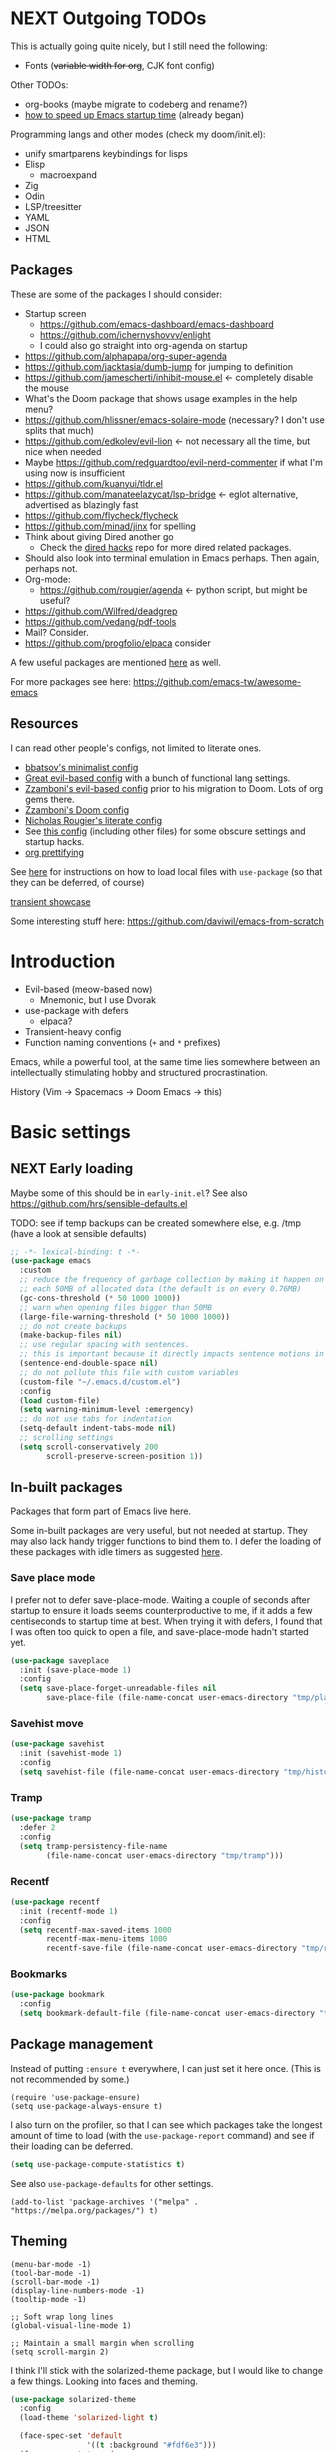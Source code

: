 * NEXT Outgoing TODOs

This is actually going quite nicely, but I still need the following:
- Fonts (+variable width for org+, CJK font config)

Other TODOs:
- org-books (maybe migrate to codeberg and rename?)
- [[https://blog.d46.us/advanced-emacs-startup/][how to speed up Emacs startup time]] (already began)

Programming langs and other modes (check my doom/init.el):
- unify smartparens keybindings for lisps
- Elisp
  - macroexpand
- Zig
- Odin
- LSP/treesitter
- YAML
- JSON
- HTML

** Packages
These are some of the packages I should consider:
- Startup screen
  - https://github.com/emacs-dashboard/emacs-dashboard
  - https://github.com/ichernyshovvv/enlight
  - I could also go straight into org-agenda on startup
- https://github.com/alphapapa/org-super-agenda
- https://github.com/jacktasia/dumb-jump for jumping to definition
- https://github.com/jamescherti/inhibit-mouse.el <- completely disable the mouse
- What's the Doom package that shows usage examples in the help menu?
- https://github.com/hlissner/emacs-solaire-mode (necessary? I don't use splits that much)
- https://github.com/edkolev/evil-lion <- not necessary all the time, but nice when needed
- Maybe https://github.com/redguardtoo/evil-nerd-commenter if what I'm using now is insufficient
- https://github.com/kuanyui/tldr.el
- https://github.com/manateelazycat/lsp-bridge <- eglot alternative, advertised as blazingly fast
- https://github.com/flycheck/flycheck
- https://github.com/minad/jinx for spelling
- Think about giving Dired another go
  - Check the [[https://github.com/Fuco1/dired-hacks][dired hacks]] repo for more dired related packages.
- Should also look into terminal emulation in Emacs perhaps. Then again, perhaps not.
- Org-mode:
  - https://github.com/rougier/agenda <- python script, but might be useful?
- https://github.com/Wilfred/deadgrep
- https://github.com/vedang/pdf-tools
- Mail? Consider.
- https://github.com/progfolio/elpaca consider

A few useful packages are mentioned [[https://blog.d46.us/advanced-emacs-startup/][here]] as well.

For more packages see here:
https://github.com/emacs-tw/awesome-emacs

** Resources

I can read other people's configs, not limited to literate ones.
- [[https://github.com/bbatsov/emacs.d/blob/master/init.el][bbatsov's minimalist config]]
- [[https://github.com/hrs/dotfiles/blob/main/emacs/.config/emacs/configuration.org][Great evil-based config]] with a bunch of functional lang settings.
- [[https://github.com/zzamboni/dot-emacs/blob/master/init.org][Zzamboni's evil-based config]] prior to his migration to Doom. Lots of org gems there.
- [[https://zzamboni.org/post/my-doom-emacs-configuration-with-commentary/][Zzamboni's Doom config]]
- [[https://github.com/rougier/dotemacs/blob/master/dotemacs.org][Nicholas Rougier's literate config]]
- See [[https://github.com/jschaf/dotfiles/blob/master/emacs/core/abn-core-emacs-settings.el][this config]] (including other files) for some obscure settings and startup hacks.
- [[https://sophiebos.io/posts/prettifying-emacs-org-mode/][org prettifying]]

See [[https://www.reddit.com/r/emacs/comments/9zad13/managing_personal_packages_with_usepackage/][here]] for instructions on how to load local files with =use-package=
(so that they can be deferred, of course)

[[https://github.com/positron-solutions/transient-showcase][transient showcase]]

Some interesting stuff here:
https://github.com/daviwil/emacs-from-scratch

* Introduction

- Evil-based (meow-based now)
  - Mnemonic, but I use Dvorak
- use-package with defers
  - elpaca?
- Transient-heavy config
- Function naming conventions (=+= and =*= prefixes)

Emacs, while a powerful tool, at the same time lies somewhere between
an intellectually stimulating hobby and structured procrastination.

History (Vim -> Spacemacs -> Doom Emacs -> this)

* Basic settings
** NEXT Early loading
Maybe some of this should be in =early-init.el=?
See also https://github.com/hrs/sensible-defaults.el

TODO: see if temp backups can be created somewhere else, e.g. /tmp
(have a look at sensible defaults)

#+begin_src emacs-lisp
;; -*- lexical-binding: t -*-
(use-package emacs
  :custom
  ;; reduce the frequency of garbage collection by making it happen on
  ;; each 50MB of allocated data (the default is on every 0.76MB)
  (gc-cons-threshold (* 50 1000 1000))
  ;; warn when opening files bigger than 50MB
  (large-file-warning-threshold (* 50 1000 1000))
  ;; do not create backups
  (make-backup-files nil)
  ;; use regular spacing with sentences.
  ;; this is important because it directly impacts sentence motions in evil.
  (sentence-end-double-space nil)
  ;; do not pollute this file with custom variables
  (custom-file "~/.emacs.d/custom.el")
  :config
  (load custom-file)
  (setq warning-minimum-level :emergency)
  ;; do not use tabs for indentation
  (setq-default indent-tabs-mode nil)
  ;; scrolling settings
  (setq scroll-conservatively 200
        scroll-preserve-screen-position 1))
#+end_src

** In-built packages

Packages that form part of Emacs live here.

Some in-built packages are very useful, but not needed at startup. They may also lack handy trigger functions to bind them to. I defer the loading of these packages with idle timers as suggested [[https://blog.d46.us/advanced-emacs-startup/][here]].

*** Save place mode

I prefer not to defer save-place-mode. Waiting a couple of seconds after startup to ensure it loads seems counterproductive to me, if it adds a few centiseconds to startup time at best. When trying it with defers, I found that I was often too quick to open a file, and save-place-mode hadn't started yet.

#+begin_src emacs-lisp
(use-package saveplace
  :init (save-place-mode 1)
  :config
  (setq save-place-forget-unreadable-files nil
        save-place-file (file-name-concat user-emacs-directory "tmp/places")))
#+end_src

*** Savehist move

#+begin_src emacs-lisp
(use-package savehist
  :init (savehist-mode 1)
  :config
  (setq savehist-file (file-name-concat user-emacs-directory "tmp/history")))
#+end_src

*** Tramp

#+begin_src emacs-lisp
(use-package tramp
  :defer 2
  :config
  (setq tramp-persistency-file-name
        (file-name-concat user-emacs-directory "tmp/tramp")))
#+end_src

*** Recentf

#+begin_src emacs-lisp
(use-package recentf
  :init (recentf-mode 1)
  :config
  (setq recentf-max-saved-items 1000
        recentf-max-menu-items 1000
        recentf-save-file (file-name-concat user-emacs-directory "tmp/recentf")))
#+end_src

*** Bookmarks

#+begin_src emacs-lisp
(use-package bookmark
  :config
  (setq bookmark-default-file (file-name-concat user-emacs-directory "tmp/bookmarks")))
#+end_src

** Package management
Instead of putting =:ensure t= everywhere, I can just set it here once.
(This is not recommended by some.)

#+begin_src elisp
(require 'use-package-ensure)
(setq use-package-always-ensure t)
#+end_src

I also turn on the profiler, so that I can see which packages
take the longest amount of time to load
(with the =use-package-report= command)
and see if their loading can be deferred.

#+begin_src emacs-lisp
(setq use-package-compute-statistics t)
#+end_src

See also =use-package-defaults= for other settings.

#+begin_src elisp
(add-to-list 'package-archives '("melpa" . "https://melpa.org/packages/") t)
#+end_src

** Theming

#+begin_src elisp
(menu-bar-mode -1)
(tool-bar-mode -1)
(scroll-bar-mode -1)
(display-line-numbers-mode -1)
(tooltip-mode -1)

;; Soft wrap long lines
(global-visual-line-mode 1)

;; Maintain a small margin when scrolling
(setq scroll-margin 2)
#+end_src

I think I'll stick with the solarized-theme package,
but I would like to change a few things.
Looking into faces and theming.

#+begin_src emacs-lisp
(use-package solarized-theme
  :config
  (load-theme 'solarized-light t)

  (face-spec-set 'default
                 '((t :background "#fdf6e3")))
  (face-spec-set 'org-done
                 '((t :foreground "gray"
                      :weight bold)))
  (face-spec-set 'org-headline-done
                 '((t :foreground "gray")))
  (face-spec-set 'org-todo
                 '((t :foreground "#859900")))
  (face-spec-set 'font-lock-builtin-face
                 '((t :foreground "#d33682"
                      :weight normal)))
  (face-spec-set 'org-level-1
                 '((t :foreground "#268bd2"
                      :height 1.3)))
  (face-spec-set 'org-level-2
                 '((t :foreground "#d33682"
                      :height 1.2)))
  (face-spec-set 'org-level-3
                 '((t :foreground "#6c71c4"
                      :height 1.15)))
  (face-spec-set 'org-level-4
                 '((t :foreground "#5ca8dd"
                      :height 1.15)))
  (face-spec-set 'org-level-5
                 '((t :foreground "#de68a1"
                      :height 1.15)))
  (face-spec-set 'org-level-6
                 '((t :foreground "#92c4e8"
                      :height 1.15)))
  (face-spec-set 'org-level-7
                 '((t :foreground "#e99ac0"
                      :height 1.15)))
  (face-spec-set 'org-level-8
                 '((t :foreground "#d3e7f6"
                      :height 1.15)))
  (face-spec-set 'org-table
                 '((t :foreground "#6c71c4")))
  (face-spec-set 'org-cite
                 '((t :foreground "#b58900")))
  ;; org src blocks
  (face-spec-set 'org-block
                 '((t :background "#faf1d9"
                      :extend t)))
  (face-spec-set 'org-meta-line
                 '((t :background "#faf1d9"
                      :slant normal
                      :extend t)))
  ;; org checkbox
  (face-spec-set 'org-checkbox
                 '((t :box unspecified)))
  ;; org agenda
  (face-spec-set 'org-agenda-date
                 '((t :foreground "#657b83" ; same as default
                      :weight bold)))
  (face-spec-set 'org-scheduled-previously
                 '((t :foreground "#657b83"))) ; same as default
  (face-spec-set 'org-agenda-done
                 '((t :slant normal)))
  (face-spec-set 'link
                 '((t :foreground "#268bd2"
                      :weight bold
                      :underline t))))
#+end_src

See also:
https://colorcodes.io/yellow/cream-color-codes/
https://colorcodes.io/beige-color-codes/

** Fonts
Simple font config from [[https://protesilaos.com/codelog/2024-11-28-basic-emacs-configuration/#h:c7528f3d-9fc8-49e5-9468-6868fb5c07b5][Prot's tutorial]].
Some ideas for font configuration in [[https://zzamboni.org/post/beautifying-org-mode-in-emacs/][this blog post]] and [[https://stackoverflow.com/questions/28428382/how-to-manage-fonts-in-emacs][this SO answer]].
[[https://github.com/be5invis/Iosevka][Iosevka]] gets mentioned a lot as a monospace font.

#+begin_src emacs-lisp
(use-package mixed-pitch
  :hook ((text-mode . mixed-pitch-mode)
         (Info-mode . mixed-pitch-mode)))

(set-frame-font "Source Code Pro-20")
#+end_src
For CJK fonts specifically, check [[https://www.shimmy1996.com/en/posts/2018-06-24-fun-with-fonts-in-emacs/][this]], or [[https://www.reddit.com/r/emacs/comments/8tz1r0/how_to_set_font_according_to_languages_that_i/e1bjce6/][this snippet]].
[[https://github.com/be5invis/Sarasa-Gothic][Sarasa]] is a CJK font affiliated with Iosevka.
Also [[https://coldnew.github.io/d5011be2/][this article]] deals with CJK alignment in org tables.

** Vars

#+begin_src emacs-lisp
(pcase (system-name)
  ;; Laptop
  ("iwaka-thinkpad"
   (setq my/org-directory "~/org"
         my/default-bibliography "~/files/academic/bib/bibliography.bib"
         my/ebib-file-search-dir "~/files/syncthing/papers/ebib"
         my/ebib-import-directory "~/files/syncthing/papers/papers/articles "))

  ;; Office PC
  ("goderich-ncue"
   (setq my/org-directory "~/org"
         my/default-bibliography "~/files/academic/bib/bibliography.bib"
         my/ebib-file-search-dir "~/files/papers/ebib"
         my/ebib-import-directory "~/files/papers/papers/articles"))

  ;; Tablet
  ("goderich-surface"
   (setq my/org-directory "~/org"
         my/default-bibliography "~/academic/bib/bibliography.bib"
         my/ebib-file-search-dir "~/papers/ebib"
         my/ebib-import-directory "~/papers/papers/articles")))
#+end_src

** TODO Utility functions
Should move these under appropriate headings.

#+begin_src emacs-lisp
(defun +consult-goto-org-heading ()
    "Find an org heading in the current buffer, and open it.
`consult-org-heading' doesn't do this automatically for some reason."
    (interactive)
    (consult-org-heading)
    (org-fold-show-context)
    (org-fold-show-entry)
    (org-fold-show-children))

(defun +scroll-line-to-top ()
  ;; Taken from `evil-scroll-line-to-top'
  (interactive)
  (recenter (1- (max 1 scroll-margin))))

(defun +open-config ()
  (interactive)
  (find-file "~/.emacs.d/config.org"))

(defun +open-org-dir ()
  (interactive)
  (ido-find-file-in-dir "~/org/"))

(defun turn-off-visual-line-mode ()
  (visual-line-mode -1))

(defun turn-on-truncate-lines ()
  (toggle-truncate-lines 1))
#+end_src

* Evil (disabled)

Check out this great macro for evil keybindings with use-package:
https://www.mattduck.com/2023-08-28-extending-use-package-bind

#+begin_src elisp :tangle no :noweb yes
(use-package evil
  :init
  ;; for use with evil-collection
  (setq evil-want-keybinding nil)
  (evil-mode 1)
  ;; Sane undo
  (evil-set-undo-system 'undo-fu)

  :bind <<evil-escape>>
  :custom
  (evil-esc-delay 0)
  ;; Substitute with :s globally by default
  (evil-ex-substitute-global t)
  ;; Make evil commands operate on logical, not visual lines
  (evil-respect-visual-line-mode nil)
  ;; Have Y behave like D and C
  (evil-want-Y-yank-to-eol t)
  ;; * and # search for the whole symbol
  (evil-symbol-word-search t)

  :config
  <<evil-cursor>>
  <<evil-keybindings>>
  <<transients>>

  ;; Elisp mode
  (evil-define-key 'normal emacs-lisp-mode-map
    (kbd "<localleader>ee") #'eval-last-sexp))
#+end_src

Maybe use https://github.com/emacs-evil/evil-collection ?
Modules can be loaded incrementally.

For org-mode specifically, https://github.com/Somelauw/evil-org-mode
has some great ideas, which I could take wholesale as a package,
or steal selectively. See the "[[https://github.com/Somelauw/evil-org-mode/blob/master/doc/example_config.el][elaborate setup]]" example.

#+begin_src emacs-lisp :tangle no :noweb-ref evil-cursor
(setq evil-emacs-state-cursor  '("red" box))
(setq evil-normal-state-cursor '("gray" box))
(setq evil-visual-state-cursor '("gray" box))
(setq evil-insert-state-cursor '("gray" bar))
(setq evil-motion-state-cursor '("gray" box))
(blink-cursor-mode -1)
#+end_src

#+begin_src emacs-lisp :tangle no
(use-package evil-surround
  :ensure t
  :config (global-evil-surround-mode 1))
#+end_src

** Global keybindings
:PROPERTIES:
:ID:       483821dc-9279-4372-93b3-a7f4fa65202e
:END:

*** Escape everything

Make ESC quit everything.
I tried setting this up in the minibuffer to no avail,
and with other keybinding methods and functions,
but it turned out that a simple line with a =use-package= keyword
was all that was needed.
See also [[https://github.com/doomemacs/doomemacs/blob/9c8cfaadde1ccc96a780d713d2a096f0440b9483/lisp/doom-keybinds.el#L81][Doom's ESC function]].

#+begin_src emacs-lisp :tangle no :noweb-ref evil-escape
("<escape>" . keyboard-escape-quit)
#+end_src

Not only that, but when I'm in insert mode and a [[id:2ca8bb84-790f-4e68-8d3d-4893ef154e43][completion]] overlay is active,
or if I'm currently in the middle of inserting a [[id:0118536f-8f2f-4e6d-ab30-66bd3101401d][snippet]],
I want ESC to quit completion or templating *while keeping me in insert mode*.
There does not appear to be a simple way of doing with with settings or hooks,
and evil is greedily capturing keypresses,
so remapping ESC in =corfu-mode= and =tempel-mode= did not work.
During times like these, my solution is a simple wrapper function
that I then bind ESC to globally in insert mode.

#+begin_src emacs-lisp :tangle no :noweb-ref evil-keybindings
(defun +evil-normal-state-maybe ()
  (interactive)
  (cond
   ((and corfu-mode completion-in-region-mode) (corfu-quit))
   (tempel--active (tempel-done))
   (t (evil-normal-state))))

(evil-define-key 'insert 'global (kbd "<escape>") #'+evil-normal-state-maybe)
#+end_src

*** Leader keys

I first encountered the idea of using SPC as the global leader in Spacemacs, and I think it's great.
I use the comma for localleader binds, because in Dvorak it's very conveniently positioned,
and not a great loss in normal mode.
(The lack of =,= in normal mode is remedied by [[id:8c7a6f08-49e4-47c8-acbb-45de731cdb1f][evil-snipe]].)

#+begin_src emacs-lisp :tangle no :noweb-ref evil-keybindings
(evil-set-leader '(normal visual) (kbd "SPC"))
(evil-set-leader '(normal visual) (kbd ",") 'localleader)
#+end_src

*** M-x (execute-extended-command)

I run commands by name quite a lot, and so to me it makes sense
to bind the command menu to an easily reachable key,
preferably with no modifiers.
Doom has it on =SPC := if I recall correctly.
I think vim's =;= command is not worth an unmodified key,
especially since it is made redundant with [[https://github.com/hlissner/evil-snipe][evil-snipe]].

#+begin_src emacs-lisp :tangle no :noweb-ref evil-keybindings
(evil-define-key '(normal visual motion) 'global ";" #'execute-extended-command)
#+end_src

*** Line movements (j and k)

I write a lot of prose, and so encounter wrapped lines quite often.
For me, =j= and =k= moving by visual line just makes sense.
=gj= and =gk= bindings are there mostly for macros,
as I don't use them interactively.

#+begin_src emacs-lisp :tangle no :noweb-ref evil-keybindings
(evil-define-key '(normal visual) 'global
  "k"  #'evil-previous-visual-line
  "j"  #'evil-next-visual-line
  "gj" #'evil-next-line
  "gk" #'evil-previous-line)
#+end_src

*** Move to beginning of line (H and ^)

Swapping =H= and =^= is an old vimmer trick.
Since moving to the beginning of the line is arguably a more common action,
it makes sense to place it on the more reachable =H=.
I also augment it with a crux function that jumps to the first non-whitespace char,
and to the first column if pressed again.

#+begin_src emacs-lisp :tangle no :noweb-ref evil-keybindings
(evil-define-key '(normal visual) 'global
  "H"  #'crux-move-beginning-of-line
  "^"  #'evil-window-top)
#+end_src

*** Search at point (* and #)

I use the [[https://github.com/bling/evil-visualstar][evil-visualstar]] package to augment =*= and =#= in visual mode.

#+begin_src emacs-lisp :tangle no :noweb-ref evil-keybindings
(evil-define-key 'visual 'global
  "*" #'evil-visualstar/begin-search-forward
  "#" #'evil-visualstar/begin-search-backward)
#+end_src

*** Incrementing numbers

Incrementing numbers with the [[https://github.com/cofi/evil-numbers][evil-numbers]] package.

#+begin_src emacs-lisp :tangle no :noweb-ref evil-keybindings
(evil-define-key '(normal visual) 'global
  "g="  #'evil-numbers/inc-at-pt
  "g-"  #'evil-numbers/dec-at-pt
  "g+"  #'evil-numbers/inc-at-pt-incremental)
#+end_src

*** Other keybindings

Spacemacs also introduced me to mnemonic keybindings.

#+begin_src emacs-lisp :tangle no :noweb-ref evil-keybindings
(evil-define-key 'normal 'global
  (kbd "<leader>/") #'consult-line
  ;; Files
  (kbd "<leader>.") #'find-file
  (kbd "<leader>f") #'+file-transient
  ;; Buffers
  (kbd "<leader>,") #'consult-buffer
  (kbd "<leader>bd") #'kill-this-buffer
  (kbd "<leader>bq") #'kill-this-buffer
  ;; Windows
  (kbd "<leader>w") #'+window-transient
  ;; Help
  (kbd "<leader>h") #'+helpful-transient
  ;; org
  (kbd "<leader>a") #'org-agenda-list
  ;; links
  (kbd "<leader>u") #'link-hint-open-link
  ;; olivetti
  (kbd "<leader>o") #'+olivetti-transient
  ;; todo items
  (kbd "]t") #'hl-todo-next
  (kbd "[t") #'hl-todo-previous
  ;; there is also the hl-todo-occur command
  ;; Line comments
  (kbd "gc") #'comment-line
  ;; ebib
  (kbd "<leader>e") #'ebib)
#+end_src

*** Home row mod workaround

I hit =C-a= on my keyboard when typing "ea"
(because of Dvorak + [[https://precondition.github.io/home-row-mods][home row modifiers]]).
In evil insert mode, it pastes the last insertion my default.
In regular Emacs keybindings, it goes to the beginning of the line.
Neither is worth keeping if it leads to borking up my typing.
The two need to be disabled separately.
#+begin_src emacs-lisp :tangle no :noweb-ref evil-keybindings
(evil-define-key 'insert 'global (kbd "C-a") nil)
(keymap-global-unset "C-a")
#+end_src

** Packages
*** Evil collection

I'm on the fence about pulling all of [[https://github.com/emacs-evil/evil-collection][evil-collection]] for just a few modes,
so I'm trying it out for now. Can always copy/rewrite myself later.
Consider also modes: [[https://github.com/emacs-evil/evil-collection/blob/master/modes/macrostep/evil-collection-macrostep.el][macrostep]], [[https://github.com/emacs-evil/evil-collection/tree/master/modes/smerge-mode][smerge]], calendar (?), calc
Note that evil-collection does not include bindings for org-agenda

#+begin_src emacs-lisp :tangle no
(use-package evil-collection
  :after evil
  :config
  (evil-collection-init '(ebib magit info)))
#+end_src

*** TODO Undo
See also Hints and undo-fu-session [[https://codeberg.org/ideasman42/emacs-undo-fu][here]].
Can also try [[https://github.com/casouri/vundo][vundo]], although my undo needs aren't that sophisticated.

#+begin_src emacs-lisp
(use-package undo-fu)
#+end_src

*** Evil-snipe
:PROPERTIES:
:ID:       8c7a6f08-49e4-47c8-acbb-45de731cdb1f
:END:

Sniping is an incredibly efficient way to move around nearby text.

#+begin_src emacs-lisp :noweb yes
(use-package evil-snipe
  :after evil
  :init
  (evil-snipe-mode 1)
  (evil-snipe-override-mode 1)
  :config
  <<evil-snipe-settings>>)
#+end_src

I like to have evil-snipe capture f/F/t/T for its own use,
so I turn on =evil-snipe-override-mode=.
This way, I can use these keys to jump to the next occurrence
of the searched character.
However, I do *not* want evil-snipe to steal my =,= and =;= keys,
even in a transient mode after a snipe.
They are my =localleader= and execute command keys, respectively,
and I want them to be available at all times.

#+begin_src emacs-lisp :tangle no :noweb-ref evil-snipe-settings
(keymap-set evil-snipe-parent-transient-map "," nil)
(keymap-set evil-snipe-parent-transient-map ";" nil)
#+end_src

By default, snipe searches only on the current line.
I think it's a waste of potential,
since it can replace some =/= searches on adjacent lines as well.
I make the repeat scope broader, in case I want to search backwards as well.

#+begin_src emacs-lisp :tangle no :noweb-ref evil-snipe-settings
(setq evil-snipe-scope 'visible)
(setq evil-snipe-repeat-scope 'whole-visible)
#+end_src

There are also some places where evil-snipe doesn't make sense,
but its high priority means it would capture keys even if I map them elsewhere.
In these modes, I turn it off.

#+begin_src emacs-lisp :tangle no :noweb-ref evil-snipe-settings
(dolist (it '(ebib-index-mode ebib-entry-mode))
  (push it evil-snipe-disabled-modes))
#+end_src

*** Evil-visualstar

This tiny package allows =*= and =#= to be usable in visual mode.
Instead of evil's default behaviour, which is to search for the word at point,
whatever that may be, these commands search for the selection.
The package also takes care of search history.
I do not use the package's own setup,
and instead rely on use-package's autoload functionality.
The keybindings are get in [[id:483821dc-9279-4372-93b3-a7f4fa65202e][the global keybinds section]].

#+begin_src emacs-lisp
(use-package evil-visualstar
  :commands (evil-visualstar/begin-search-forward
             evil-visualstar/begin-search-forward))
#+end_src

*** Evil-numbers

Another small package, this time to manipulate numbers.
I occasionally find myself needing to add/subtract a sum
from numbers on a bunch of lines, so this is handy for those situations.

#+begin_src emacs-lisp
(use-package evil-numbers
  :commands (evil-numbers/inc-at-pt
             evil-numbers/dec-at-pt
             evil-numbers/inc-at-pt-incremental
             evil-numbers/dec-at-pt-incremental))
#+end_src

** Minibuffer keybindings

Keybindings in the minibuffer have to be set differently.
I am not using evil in the minibuffer, and the bindings
have to be set up using a hook each time.

I went through this trouble to replicate Doom's behaviour
when pressing backspace in the minibuffer.
It works as normal when typing the name of a file,
but if you keep deleting, the parent directories will be deleted
with a single press of backspace.
This is pretty convenient when jumping upwards many levels.

Right now my implementation is still relatively naive,
and I'm still in the process of refining it.

#+begin_src emacs-lisp
(defun +delete-char-or-directory ()
  (interactive)
  (cond
   ((string= (minibuffer-contents) "/")
    (delete-backward-char 1))
   ((string= (minibuffer-contents) "~/")
    (delete-minibuffer-contents)
    (insert (expand-file-name "~/")))
   ((eq (char-before) ?/)
    (let ((pt (point))
          (slash-pos (search-backward "/" nil t 2)))
      (if slash-pos
          (progn
            (delete-region (1+ slash-pos) pt)
            (move-end-of-line nil))
        (delete-backward-char 1))))
   (t (delete-backward-char 1))))

(defun +minibuffer-setup ()
  (keymap-set minibuffer-local-map "<backspace>" #'+delete-char-or-directory)
  (keymap-set minibuffer-local-map "C-w" #'backward-kill-word)
  (keymap-set minibuffer-local-map "C-<return>" #'vertico-exit-input))

(add-hook 'minibuffer-setup-hook #'+minibuffer-setup)
#+end_src

** Transient commands
*** Window resizing transient

#+begin_src emacs-lisp
(transient-define-prefix +window-transient ()
  ["Resizing windows"
   ["Transient"
    ("b" "bigger" enlarge-window :transient t)
    ("s" "smaller" shrink-window :transient t)
    ("=" "balance" balance-windows :transient t)]
   ["Non-transient"
    ("d" "delete" delete-window)
    ("w" "other" other-window)
    ("m" "maximize" delete-other-windows)]
   [("q" "quit" transient-quit-all)
    ("<escape>" "quit" transient-quit-all)]])
#+end_src

*** File transient

#+begin_src emacs-lisp
(transient-define-prefix +file-transient ()
  ["File commands"
   ["With this file..."
    ("s" "save" save-buffer)
    ("D" "delete" crux-delete-file-and-buffer)
    ("R" "rename" crux-rename-file-and-buffer)
    ("u" "sudo edit" crux-sudo-edit)]
   ["Open..."
    ("r" "recent file" recentf)
    ("o" "org directory" +open-org-dir)
    ("c" "config.org" +open-config)]
   [("q" "quit" transient-quit-all)
    ("<escape>" "quit" transient-quit-all)]])
#+end_src

*** Buffer transient

#+begin_src emacs-lisp
(transient-define-prefix +buffer-transient ()
  ["Buffer commands"
   [("b" "open" consult-buffer)
    ("s" "save" save-buffer)
    ("u" "sudo edit" crux-sudo-edit)]
   [("d" "quit" kill-this-buffer)
    ("q" "quit" kill-this-buffer)]
   [("<escape>" "quit" transient-quit-all)]])
#+end_src


* Meow

Keymap based on [[https://github.com/meow-edit/meow/blob/master/KEYBINDING_DVORAK.org][suggested Dvorak bindings]], but with my own ideas.
Press =SPC ?= for cheatsheet.
So far the config is highly evil/vim-like, as I'm getting used to meow,
but what I'm seeing so far is pretty nice.

#+begin_src emacs-lisp
(use-package meow
  :init
  (defun meow-setup ()
    (setq meow-cheatsheet-layout meow-cheatsheet-layout-dvorak)
    (setq meow-use-cursor-position-hack t)

    ;; Global leader under SPC,
    ;; can use any keys except {x, c, h, g, m},
    ;; which get translated into Emacs commands.
    ;; This is basically the C-c menu.
    ;; I'm also using o (C-c o) as local-leader.
    (meow-leader-define-key
     '("a" . org-agenda-list)
     '("b" . +buffer-transient)
     ;; "c" reserved by meow
     '("e" . ebib)
     '("f" . +file-transient)
     ;; "g" reserved by meow
     ;; "h" reserved by meow
     ;; "m" reserved by meow
     ;; "o" is my personal local leader
     '("u" . link-hint-open-link)
     '("v" . magit) ; v for +vendetta+ version control
     '("w" . +window-transient)
     ;; "x" reserved by meow
     '("," . switch-to-buffer)
     '("." . find-file)
     '("/" . consult-line)
     '("?" . meow-cheatsheet))

    (meow-motion-overwrite-define-key
     ;; custom keybinding for motion state
     '("<escape>" . ignore)
     '("\\" . execute-extended-command)
     '("h" . meow-left)
     '("t" . meow-next)
     '("c" . meow-prev)
     '("n" . meow-right)
     '("<" . beginning-of-buffer)
     '(">" . end-of-buffer)
     '("H" . "H-h")
     '("T" . "H-t")
     '("C" . "H-c")
     '("N" . "H-n"))

    (meow-normal-define-key
     '("0" . meow-expand-0)
     '("9" . meow-expand-9)
     '("8" . meow-expand-8)
     '("7" . meow-expand-7)
     '("6" . meow-expand-6)
     '("5" . meow-expand-5)
     '("4" . meow-expand-4)
     '("3" . meow-expand-3)
     '("2" . meow-expand-2)
     '("1" . meow-expand-1)
     '("-" . negative-argument)
     '("/" . meow-visit) ; superfluous?
     '(";" . ignore)
     '("," . meow-inner-of-thing)
     '("." . meow-bounds-of-thing)
     '("<" . meow-beginning-of-thing)
     '(">" . meow-end-of-thing)
     '("a" . meow-append)
     '("A" . meow-open-below)
     '("b" . meow-back-word)
     '("B" . meow-back-symbol)
     '("c" . meow-prev)
     '("C" . meow-prev-expand)
     '("d" . meow-change)
     '("D" . meow-delete)
     '("e" . meow-line)
     '("E" . meow-goto-line)
     '("f" . meow-find)
     '("g" . meow-cancel-selection) ; superfluous
     '("G" . meow-grab)
     '("h" . meow-left)
     '("H" . meow-left-expand)
     '("i" . meow-insert)
     '("I" . meow-open-above)
     '("j" . meow-join)
     '("k" . meow-kill)
     '("l" . meow-till)
     '("m" . meow-mark-word)
     '("M" . meow-mark-symbol)
     '("n" . meow-right)
     '("N" . meow-right-expand)
     '("o" . +meow-localleader)
     '("p" . meow-yank)
     '("q" . meow-quit)
     '("Q" . meow-goto-line)
     '("r" . meow-replace)
     '("R" . meow-swap-grab) ; unneeded?
     '("s" . avy-goto-char-timer)
     '("S" . meow-visit)
     '("t" . meow-next)
     '("T" . meow-next-expand)
     '("u" . meow-undo)
     '("U" . meow-undo-in-selection) ; redo?
     '("v" . meow-reverse)
     '("w" . meow-next-word)
     '("W" . meow-next-symbol)
     '("x" . execute-extended-command)
     '("y" . meow-save)
     '("z" . meow-pop-selection)
     '("ZZ" . save-buffers-kill-terminal)
     '("ZQ" . kill-emacs)
     '("'" . repeat) ; not as useful as in evil
     '("\\" . execute-extended-command)
     '("<escape>" . meow-cancel-selection))

    (meow-define-keys 'insert
      '("<escape>" . +meow-insert-exit-maybe)))

  (require 'meow)
  (meow-setup)
  (meow-global-mode 1)

  (keymap-global-set "C-h" #'+helpful-transient)

  (defun +meow-localleader ()
    (interactive)
    (meow-keypad-start-with "C-c o"))

  (defun +meow-insert-exit-maybe ()
    (interactive)
    (cond
     ((and corfu-mode completion-in-region-mode) (corfu-quit))
     (tempel--active (tempel-done))
     (t (meow-insert-exit))))

  (with-eval-after-load 'org-src
    (define-key org-src-mode-map [remap save-buffers-kill-terminal] 'org-edit-src-exit)
    (define-key org-src-mode-map [remap save-buffers-kill-terminal] 'org-edit-src-exit)
    (define-key org-src-mode-map [remap kill-emacs]                 'org-edit-src-abort)))
#+end_src

* Narrowing and completion
** Narrowing

TODO: There is a lot of functionality here, I should explore it.
https://github.com/minad/consult
#+begin_src emacs-lisp
(use-package consult)

(use-package vertico
  ;; :custom
  ;; (vertico-scroll-margin 0) ;; Different scroll margin
  ;; (vertico-count 20) ;; Show more candidates
  ;; (vertico-resize t) ;; Grow and shrink the Vertico minibuffer
  ;; (vertico-cycle t) ;; Enable cycling for `vertico-next/previous'
  :init (vertico-mode))

;; Persist history over Emacs restarts.
(use-package savehist
  :init (savehist-mode))

(use-package orderless
  :custom
  (completion-styles '(orderless basic))
  (completion-category-defaults nil)
  (completion-category-overrides '((file (styles partial-completion)))))

;; Documentation in M-x and minibuffers
(use-package marginalia
  ;; Bind `marginalia-cycle' locally in the minibuffer.  To make the binding
  ;; available in the *Completions* buffer, add it to the
  ;; `completion-list-mode-map'.
  ;; :bind (:map minibuffer-local-map
  ;;        ("M-A" . marginalia-cycle))

  :init (marginalia-mode))

;; Do not delay which-key (delay has to be above zero)
(use-package which-key
  :init (which-key-mode)
  :config
  (setq which-key-idle-delay 1)
  (setq which-key-idle-secondary-delay 0.05))
#+end_src

There is also https://github.com/oantolin/embark/,
but I haven't learned how to use it properly.

** Completion
:PROPERTIES:
:ID:       2ca8bb84-790f-4e68-8d3d-4893ef154e43
:END:

Using [[https://github.com/minad/corfu][Corfu]].

I do NOT normally want completion on in org, because that's distracting.
I do want completion when programming, and I want it to open up automatically.

I'm using SPC as separator:
pressing space does not exit completion, but instead begins a second chunk.
This makes corfu work a lot like consult et al,
where a search string can be entered using space-separated pieces.

#+begin_src emacs-lisp
(use-package corfu
  :hook ((prog-mode . corfu-mode))
  :custom
  (corfu-auto t)
  (corfu-quit-no-match t)
  :bind (:map corfu-map
              ("TAB" . corfu-expand)
              ("SPC" . corfu-insert-separator)))
#+end_src

* Org-mode

- Sacha Chua also has an [[https://sachachua.com/blog/2024/01/using-consult-and-org-ql-to-search-my-org-mode-agenda-files-and-sort-the-results-to-prioritize-heading-matches/][interesting use]] of org-ql.

Note that since I am using a literate config
and loading it with org-babel from my =init.el=,
I cannot defer loading org-mode at startup.
It's not a huge penalty though,
and I feel the convenience outweighs it.

#+begin_src emacs-lisp :noweb yes
(use-package org
  :init <<org-init>>
  :hook <<org-hooks>>
  :bind (:map org-mode-map
              ("<return>" . +org-return)
              ("C-<return>" . +org-insert-item)
              ;; could move to M-l instead, together with M-c and M-r
              ("C-l" . +org-link-dwim)
              ("C-c o d d" . org-deadline)
              ("C-c o d s" . org-schedule)
              ("C-c o d t" . org-time-stamp)
              ("C-c o h" . +consult-goto-org-heading)
              ("C-c o l" . +link-transient)
              ("C-c o o" . org-ctrl-c-ctrl-c)
              ("C-c o s" . org-edit-src-code)
              ("C-c o S" . org-sparse-tree)
              ("C-c o t" . org-todo)
              ("C-c o q" . org-set-tags-command)
              ("C-c o Q" . +org-remove-tags))
  :config
  <<org-settings>>
  <<org-src-settings>>
  <<org-functions>>
  ;; <<org-keybindings>>
  <<org-agenda>>
  <<org-navigation-transient>>
  <<org-modules>>)
#+end_src

** Org settings

Enable indentation in org-mode.
#+begin_src emacs-lisp :tangle no :noweb-ref org-init
(setq org-startup-indented t)
#+end_src

#+begin_src emacs-lisp :tangle no :noweb-ref org-settings
(setq org-tags-column 0)
#+end_src

One of the many things I liked about Doom was the TODO settings.
Fast TODO selection was on by default, which I think is a great idea
if you are using more keywords than just TODO and DONE.
#+begin_src emacs-lisp :tangle no :noweb-ref org-settings
(setq org-use-fast-todo-selection t)
#+end_src

#+begin_src emacs-lisp :tangle no :noweb-ref org-settings
;; Set org file associations
(setq org-file-apps
      `((auto-mode . emacs)
        (,(rx ".pdf::" (group (one-or-more digit)) string-end) . "zathura %s -P %1")
        (,(rx ".pdf" string-end) . "zathura %s")
        (directory . emacs)))

;; browser needs to be set with a separate function
(setq browse-url-browser-function 'browse-url-generic
      browse-url-generic-program "qutebrowser")

;; Don't use blank lines between text and the following heading
(setq org-blank-before-new-entry
      '((heading . t) (plain-list-item . nil)))

;; Don't show empty lines between collapsed headings
(setq org-cycle-separator-lines 0)

;; Show tooltips.
;; I am using this for displaying org link paths.
;; This may not be the best use of the fns though,
;; and I have an alternative implementation.
(setq help-at-pt-display-when-idle t
      help-at-pt-timer-delay 0.1)
(help-at-pt-set-timer)

;; Org todo keywords and colours
(setq org-todo-keywords
      '((sequence "TODO(t)" "|" "DONE(d)")
        (sequence "NEXT(n)" "WAITING(w)" "LATER(l)" "LOOP(p)" "|" "CANCELLED(c)")))

;; Use LOOP keyword for repeating tasks
;; (after marking them as done)
(setq org-todo-repeat-to-state "LOOP")

;; Archive everything from org files in one directory
;; into a single hidden file.
(setq org-archive-location ".archive.org::")

;; My custom faces for todo items.
(defface *org-todo-important
  '((t :inherit org-todo
       :foreground "#dc322f"))
  "For very important todo items.")

;; Colour taken from hl-todo.
(defface *org-todo-unimportant
  '((t :inherit org-todo
       :foreground "#d0bf8f"))
  "For less urgent todo items.")

(setq org-todo-keyword-faces
      '(("LATER"     *org-todo-unimportant)
        ("NEXT"      *org-todo-important)
        ("WAITING"   *org-todo-unimportant)
        ("LOOP"      *org-todo-unimportant)
        ("CANCELLED" org-done)))

;; In the datetime prompt, if entering a time that has already
;; passed today, interpret it as a time for tomorrow.
(setq org-read-date-prefer-future 'time)
#+end_src

This bit of witchcraft, extracted from Doom and simplified, colours a file link with a different colour (from the current theme's warning face) if Emacs can't find the file it refers to. Very simple idea, but brilliant in its simplicity, and wonderfully executed.

#+begin_src emacs-lisp :tangle no :noweb-ref org-settings
;; Source: https://github.com/doomemacs/doomemacs/blob/ba1dca322f9a07bc2b7bec6a98f2c3c55c0bbd77/modules/lang/org/config.el#L503-L517
;; Modify default file: links to colorize broken file links red
(org-link-set-parameters
 "file" :face (lambda (path)
                (if (file-exists-p path)
                    'org-link
                  '(warning org-link))))
#+end_src

#+begin_src emacs-lisp :tangle no :noweb-ref org-src-settings
(setq org-edit-src-content-indentation 0)
(setq org-confirm-babel-evaluate nil)
#+end_src

** Org keybindings

Note that some keybindings are set in their respective modes.
They still appear together in the final tangled file.

#+begin_src emacs-lisp :tangle no :noweb-ref org-keybindings-evil
(evil-define-key '(normal visual) org-mode-map
  (kbd "<tab>") #'org-cycle
  (kbd "<return>") #'+org-return
  (kbd "<localleader>,") #'org-ctrl-c-ctrl-c
  (kbd "<localleader>s") #'org-edit-src-code
  (kbd "<localleader>t") #'org-todo
  (kbd "<localleader>dd") #'org-deadline
  (kbd "<localleader>ds") #'org-schedule
  (kbd "<localleader>dt") #'org-time-stamp
  (kbd "<localleader>S") #'org-sparse-tree
  (kbd "<localleader>q") #'org-set-tags-command
  (kbd "<localleader>Q") #'+org-remove-tags
  (kbd "<localleader>.") #'+consult-goto-org-heading
  (kbd "gh") #'+org-up-heading)
#+end_src

#+begin_src emacs-lisp :tangle no :noweb-ref org-keybindings-evil
(evil-define-key '(normal insert) org-mode-map
  (kbd "C-l") #'+org-link-dwim
  (kbd "C-c") #'ebib-insert-citation)
#+end_src

#+begin_src emacs-lisp :tangle no :noweb-ref org-keybindings-evil
(evil-define-key 'normal org-mode-map
  (kbd "<localleader>l") #'+link-transient)
#+end_src

Some keybindings, namely ones using a modifier key,
should be accessible in both normal and insert modes.
#+begin_src emacs-lisp :tangle no :noweb-ref org-keybindings-evil
(evil-define-key '(normal insert) org-mode-map
  (kbd "M-h") #'org-metaleft
  (kbd "M-j") #'org-metadown
  (kbd "M-k") #'org-metaup
  (kbd "M-l") #'org-metaright
  (kbd "M-H") #'org-shiftmetaleft
  (kbd "M-J") #'org-shiftmetadown
  (kbd "M-K") #'org-shiftmetaup
  (kbd "M-L") #'org-shiftmetaright
  (kbd "C-<return>") #'+org-insert-item)
#+end_src

From evil-org, use evil bindings in source and table editing modes:
#+begin_src emacs-lisp :tangle no :noweb-ref org-keybindings-evil
(with-eval-after-load 'org-src
  (define-key org-src-mode-map [remap evil-save-and-close]          'org-edit-src-exit)
  (define-key org-src-mode-map [remap evil-save-modified-and-close] 'org-edit-src-exit)
  (define-key org-src-mode-map [remap evil-quit]                    'org-edit-src-abort))
#+end_src

Binding to =org-cycle= (usually TAB)
or =org-ctrl-c-ctrl-c= (mine is =,,= instead)
does not follow the usual procedure.
Because these keys are context-dependent to begin with,
it's generally not a good idea to rebind them completely,
since you might screw up additional contexts
you didn't even realize were there before rebinding.
Instead, additional functionality is added via hooks
which are run before the main body of the function.
If any of the functions returns a non-nil value,
the main body is run instead.
It's the next best thing to a =cond= in the function itself.

Trying to bind tempel's expansion to TAB was a tad involved.
The expansion function returns a non-nil value even when it fails,
and the =tempel-expand= function by itself does not expand
when run programmatically.
I ended up writing a small wrapper function that returns nil
if an expansion fails, so that the hook can successfully fall through.
(See [[Org functions][Org functions]].)
Here I just add the function to the hook run before =org-cycle=.

#+begin_src emacs-lisp :tangle no :noweb-ref org-hooks
(org-cycle-tab-first . +tempel-expand-interactively)
#+end_src

** Org agenda

#+begin_src emacs-lisp
(use-package org-agenda
  :ensure nil
  :after org
  :bind
  (:map org-agenda-mode-map
   ("b" . org-agenda-earlier)
   ("f" . org-agenda-later)
   ("(" . org-agenda-earlier)
   (")" . org-agenda-later)
   ("u" . link-hint-open-link)
   ("v" . nil)
   ("vw" . org-agenda-week-view)
   ("vm" . org-agenda-month-view)
   ;; bit different behaviour from link-hint
   ("<return>" . org-agenda-goto)))
#+end_src

#+begin_src emacs-lisp :tangle no :noweb-ref org-agenda
(setq org-agenda-files (list org-directory))

(setq org-agenda-window-setup 'only-window)

;; Display one week, always starting from Monday.
(setq org-agenda-span 'week
      org-agenda-start-on-weekday 1
      org-agenda-start-day ".")

;; Show full context after switching to an item from agenda
(map-put! org-fold-show-context-detail 'agenda 'tree)
;; shold this be in agenda settings?
(map-put! org-fold-show-context-detail 'default 'tree)
#+end_src

There are no bindings for agenda in evil-collection,
so I had a choice between pulling another package and rolling my own.
I went with the DIY option, but took some inspiration from [[https://github.com/Somelauw/evil-org-mode/blob/master/evil-org-agenda.el][evil-org]] in setting up mine.

#+begin_src emacs-lisp :tangle no
(evil-set-initial-state 'org-agenda-mode 'motion)

(evil-define-key 'motion org-agenda-mode-map
  "b" #'org-agenda-earlier
  "f" #'org-agenda-later
  "(" #'org-agenda-earlier
  ")" #'org-agenda-later
  "u" #'link-hint-open-link
  ;; :prefix ("v" . "switch view...")
  "vw" #'org-agenda-week-view
  "vm" #'org-agenda-month-view
  ;; bit different behaviour from link-hint
  (kbd "<return>") #'org-agenda-goto)
#+end_src

** Org bling

Org-mode is amazing, but doesn't look it out of the box. Some light eye candy makes it an even bigger pleasure to use.

I could also consider pimping my [[https://pank.eu/blog/pretty-babel-src-blocks.html][source blocks]]. Some of this functionality can be achieved through org-modern.

*** Org-modern

When using Doom, I bounced on one of its org beautification settings, which slowed down my Emacs quite noticeably. Right now I am using [[https://github.com/minad/org-modern][org-modern]] on a Surface Go 2, and it isn't slow at all.

I don't use all of the defaults though. I prefer my own faces for todos, and I'm not yet sure what to do with the tables.

With org-lists, I use "-" everywhere, because it's easily reachable on Dvorak. The defaults replacement for "-" is a longer dash, but I like nice fat dots instead.

#+begin_src emacs-lisp
(use-package org-modern
  :hook org-mode
  :config
  (setq org-modern-todo nil
        org-modern-table nil)
  (map-put! org-modern-list ?- "•"))
#+end_src

*** Table alignment with valign

Valign works much better with tables containing CJK and symbols than other similar packages. However, I've had it be a little slow, so I'm not turning it on by default, at least not yet.

#+begin_src emacs-lisp
(use-package valign
  :commands (valign-mode))
#+end_src

*** Font lock for text in org checked items

Yet another fantastic idea from Doom: a special face for list items with a checked checkbox, as in this example:

- [ ] unchecked
- [X] checked

Headings with DONE have a special face that's in-built and can be customized, but the same does not exist for checked list items. Doom had its own workaround, which I was unable to find after a couple days' searching, but I did find [[https://fuco1.github.io/2017-05-25-Fontify-done-checkbox-items-in-org-mode.html][this blog post]], which referenced hlissner's config from 2017 (aka proto-Doom). Based on the code therein and on the [[info:elisp#Search-based Fontification][info node]], I wrote my own version. I use a simpler regex than what I've seen online, because I don't use =[X/Y]= in checkboxes.

#+begin_src emacs-lisp :tangle no :noweb-ref org-functions
(defun *org-add-checked-font-lock ()
  (font-lock-add-keywords
   nil
   ;; (rx (seq line-start (* space) "- [X] " (+ not-newline)))
   `(("^[[:space:]]*- \\[X] .+" 0 'org-headline-done prepend))
   'append))
#+end_src

Using a hook appears to be more reliable than just a bare =font-lock-add-keywords= setting, though. I'm not sure why, since other people's configs use it without a hook. Some part of my config must be interfering with it.

#+begin_src emacs-lisp :tangle no :noweb-ref org-hooks
(org-mode . *org-add-checked-font-lock)
#+end_src

*** Org-appear

Hiding emphasis markers in org-mode makes it look quite nice, however it also makes editing more difficult. The [[https://github.com/awth13/org-appear][org-appear]] package shows hidden emphasis markers when the cursor is on an emphasized word, solving that problem.

#+begin_src emacs-lisp
(use-package org-appear
  :commands (org-appear-mode))
#+end_src

I hook the package to open together with org.

#+begin_src emacs-lisp :tangle no :noweb-ref org-hooks
(org-mode . org-appear-mode)
#+end_src

Now the emphasis markers may safely be hidden.

#+begin_src emacs-lisp :tangle no :noweb-ref org-settings
(setq org-hide-emphasis-markers t)
#+end_src

** Transient navigation

Instead of pressing key combinations or chords repeatedly to navigate,
we can define a transient state and use simple keys while in it.
I got the idea from [[https://github.com/Somelauw/evil-org-mode/blob/master/doc/example_config.el][this evil-org example]] that uses hydra,
but I'm using transient because I'm more used to it,
and because it's now built into Emacs (as of 28).

#+begin_src emacs-lisp :tangle no :noweb-ref org-navigation-transient
(defmacro with-org-show (&rest body)
  `(progn
     ,@body
     (+scroll-line-to-top)
     (org-fold-show-entry)
     (org-fold-show-children)))

;; This is not in the transient, move out
(defun +org-up-heading ()
  "Go up to the nearest heading, or to a higher level heading.
If not on a heading, finds the next heading backwards.
If already on a heading, goes higher up in the tree. This
makes sense to me to combine into a single keybinding."
  (interactive)
  (if (org-at-heading-p)
      (with-org-show
       (org-previous-visible-heading 1))
    (org-back-to-heading)))

(defun +org-up-level-and-show ()
  (interactive)
  (cond
   ((not (org-at-heading-p)) (org-back-to-heading))
   ((= 1 (org-current-level)) (ignore))
   (t (org-up-element))))

  ;; (with-org-show
  ;;  (org-up-heading-safe)))

(defun +org-down-and-show ()
  (interactive)
  (when (org-at-heading-p)
    (with-org-show
     (org-next-visible-heading 1))))

(defun +org-up-same-level ()
  (interactive)
  (with-org-show
   (org-fold-hide-subtree)
   (org-backward-heading-same-level 1 t)))

(defun +org-down-same-level ()
  (interactive)
  (with-org-show
   (org-fold-hide-subtree)
   (org-forward-heading-same-level 1 t)))

;; added SPC scrolling, but need to add `org-back-to-heading' to h/k
;; add link-hint on u?
(transient-define-prefix +org-movement-transient ()
  ["Moving around in org"
   [("h" "up level" +org-up-level-and-show :transient t)
    ("c" "up (same level)" +org-up-heading :transient t)
    ("t" "down (same level)" +org-down-same-level :transient t)
    ("n" "down level" +org-down-and-show :transient t)]
   [("<tab>" "cycle" org-cycle :transient t)
    ("<backtab>" "cycle all" org-shifttab :transient t)
    ("<SPC>" "scroll down" scroll-up :transient t)]
   [("q" "quit" transient-quit-all)]])
#+end_src

** Pandoc integration

My personal interface to pandoc from Emacs
is written in a [[./pandoc.el][separate file]] as a module.
There is a single entry point: a transient function
(aptly named =pandoc-transient=),
which allows the user to interactively
construct a pandoc call, and then executes it.

I might make it into its own package later,
but there is currently no shortage of pandoc APIs for Emacs,
and my version is very much tailored to my personal needs
and those alone.

Here we load the file.
#+begin_src emacs-lisp :tangle no :noweb-ref org-modules
(load-file (concat user-emacs-directory "pandoc.el"))
#+end_src

The only keybinding required is for the transient entry point.
#+begin_src emacs-lisp :tangle no :noweb-ref org-keybindings
(evil-define-key 'normal org-mode-map
  (kbd "<localleader>p") #'pandoc-transient)
#+end_src

** Links

#+begin_src emacs-lisp :tangle no :noweb-ref org-modules
(load-file (concat user-emacs-directory "links.el"))
#+end_src

#+begin_src emacs-lisp
(transient-define-prefix +link-transient ()
  ["Org links"
   ["insert link..."
    ("l" "do-what-i-mean" +org-link-dwim)
    ("c" "from clipboard" +org-insert-link-from-clipboard)
    ("f" "to file" +org-insert-file-path)]
   ["link to org heading..."
    ("h" "with heading text" +org-insert-link)
    ("u" "with a unique ID" +org-insert-link-with-id)]
   [("q" "quit" transient-quit-all)
    ("<escape>" "quit" transient-quit-all)]])
#+end_src

** Link path tooltip

Usually, we hide link URLs and display just the description.
Doom Emacs shows a link URL tooltip in the echo area,
similar to how eldoc shows the documentation for the function at point.
That's pretty neat functionality, but it was surprisingly difficult to search for online.
I found no discussions or questions about this sort of feature.

This is a relatively simple implementation.
The function itself checks if the point is in a link regex, and if it is,
displays the first group (the URL) as a message.
I then hook it up to =post-command-hook= *locally*,
so that it only works in org-mode.

I currently have it *turned off* because I'm using =help-at-pt-set-timer=
(NB: check source of the fn, see also [[info:elisp#Idle Timers][info node]]).
However, my approach is more flexible, and I might want to come back to it.

#+begin_src emacs-lisp :tangle no
(defun +org-link-tooltip ()
  "Display the URL of the link at point in the echo area."
  (interactive) ; for testing purposes only
  (when (org-in-regexp org-link-bracket-re)
    (message "Link: %s" (match-string 1))))

(add-hook 'org-mode-hook
          (lambda ()
            (add-hook 'post-command-hook #'+org-link-tooltip 0 'local)))
#+end_src

** Cross-referencing

#+begin_src emacs-lisp :tangle no :noweb-ref org-modules
(load-file (concat user-emacs-directory "refs.el"))
#+end_src

I should think about an insert mode keybinding, too.

#+begin_src emacs-lisp :tangle no :noweb-ref org-keybindings
(evil-define-key 'normal org-mode-map
  (kbd "<localleader>r") #'+ref-transient)
#+end_src

Again, a transient.
Since I'm using transients instead of regular evil keybindings,
I could make capitalization an infix instead of having separate bindings.
Although it's not like I'm running out of keys. Something to ponder.

#+begin_src emacs-lisp
(transient-define-prefix +ref-transient ()
  ["Pandoc cross-references in Org"
   ["insert reference..."
    ("h" "to heading" +ref-insert-ref-heading)
    ("t" "to table" +ref-insert-ref-table)
    ("f" "to figure" +ref-insert-ref-figure)]
   [("q" "quit" transient-quit-all)
    ("<escape>" "quit" transient-quit-all)]])
#+end_src

** Org cite

#+begin_src emacs-lisp :tangle no :noweb-ref org-cite
(defun +ebib-open-on-citation (citation _)
  (let ((key (map-elt (cadr citation) :key)))
    (ebib)
    (ebib-db-set-current-entry-key key ebib--cur-db)
    (ebib--update-buffers 'no-refresh)))

(org-cite-register-processor '+org-cite-follow-processor
  ;; Note that the citation is passed as an object, not a string.
  ;; The follow function must take two arguments.
  ;; See `org-cite-register-processor' documentation for details.
  :follow #'+ebib-open-on-citation)

(setq org-cite-global-bibliography (list my/default-bibliography))
(setq org-cite-follow-processor '+org-cite-follow-processor)
#+end_src

** Org functions

#+begin_src emacs-lisp :tangle no :noweb-ref org-functions
(defun +org-remove-tags ()
  "Remove all tags from current heading."
  (interactive)
  (org-set-tags nil))

(defun *org-list-insert-and-indent (&optional checkbox?)
  "Insert a new row in a list.
Respects current indentation and checkbox."
  (let ((indentation (current-indentation)))
    (end-of-line)
    (org-insert-item checkbox?)
    (indent-line-to indentation)
    (end-of-line)
    (evil-insert-state)))

(defun +org-insert-item ()
  "Insert an item determined from context."
  (interactive)
  (cond
   ;; list with checkboxes
   ((org-at-item-checkbox-p) (*org-list-insert-and-indent 'checkbox))
   ;; list without checkboxes
   ((org-at-item-p) (*org-list-insert-and-indent))
   ;; if in a table, break the table at that row
   ;; (since RET jumps to next row, adding one if needed)
   ((org-at-table-p)
    (progn
      (end-of-line)
      (newline)))
   ;; fall back to heading insertion
   (t (org-insert-heading-respect-content))))

(defun +tempel-expand-interactively ()
  "Try to expand a snippet with tempel.
If expansion fails, return nil.
This function is specifically for use with org-cycle."
  (ignore-errors
    ;; (when (evil-insert-state-p)
    (when meow-insert-mode
      (tempel--interactive #'tempel-expand))))
#+end_src

*** My version of org-return

I believe org-mode first started the fashion of
contextually dependent actions in Emacs (aka "dwim").
Then Doom took it and expanded it further.
The idea is great, and here I put my own spin on it.

#+begin_src emacs-lisp :tangle no :noweb-ref org-functions
(defun +org-return ()
  "Perform an action dependent on context.
If on a...
- list item with checkbox: toggle checkbox.
- table: move to next row, possibly creating one (jump out of table with =C-RET=).
- image or image link: toggle displaying the image.
- citation: open in ebib.
- URL: open it.
- org link: follow it.
- source block: edit it (run block with =,,=).
"
  (interactive)
  (cond
   (meow-insert-mode (newline-and-indent))
   ;; list with checkbox
   ((org-at-item-checkbox-p) (org-toggle-checkbox))
   ;; table
   ((org-at-table-p) (org-table-next-row))
   ;; image
   ((when-cond ((bounds (org-in-regexp *org-image-regexp)))
      (*org-toggle-image (car bounds) (cdr bounds))))
   ;; citation
   ((when-cond ((bounds (org-in-regexp *org-cite-regexp)))
      (*org-follow-cite (car bounds) (cdr bounds))))
   ;; a regular URL string with no description
   ((when-cond ((bounds (org-in-regexp *url-regexp))
                (url (buffer-substring-no-properties (car bounds) (cdr bounds))))
      (browse-url url)))
   ;; an org link of any kind, including URLs with descriptions
   ((org-in-regexp org-link-bracket-re) (link-hint-open-link-at-point))
   ;; org-src block
   ((org-in-src-block-p) (org-edit-src-code))
   ;; Default action
   (t nil)))

(defmacro when-cond (spec &rest body)
  "Like `when-let', but returns true on successful binding.
For use inside `cond'."
  (declare (indent 1) (debug if-let))
  `(if-let ,spec ,(macroexp-progn (append body (list t)))))

(defun *org-follow-cite (beg end)
  (let* ((keys (->> (buffer-substring-no-properties beg end)
                    (s-match-strings-all *org-cite-key-regexp)
                    (-map #'-second-item))))
    (pcase (length keys)
      (0 (user-error "No keys found!"))
      (1 (+ebib-open-on-key (car keys)))
      (_ (let ((key (completing-read "Choose key to open: " keys)))
           (+ebib-open-on-key key))))))

(defvar *org-cite-regexp
  (rx (seq "[cite"
           (opt ?/ (one-or-more (any alnum ?/ ?_ ?-)))
           ":" (zero-or-more (not (any ?\[ ?\]))) "]")))

(defvar *org-cite-key-regexp
  (rx (seq "@" (group (one-or-more (or alnum ?- ?_))))))

(defun +ebib-open-on-key (key)
  (ebib)
  (ebib-db-set-current-entry-key key ebib--cur-db)
  (ebib--update-buffers 'no-refresh))

(defun *org-toggle-image (beg end)
  (org-toggle-inline-images nil beg end))

(defvar *org-image-regexp
  (rx (seq "[[./" (+? anything) "." (or "png" "jpg" "jpeg" "svg") "]]")))

(with-eval-after-load 'thingatpt
  (defvar *url-regexp
    (concat "\\<"
            (regexp-opt '("http://" "https://" "doi:") t)
            thing-at-point-url-path-regexp)
    "Basically a simplified version of `goto-address-url-regxp'"))
#+end_src

** Org-refile

This bit of code works. I should test it more.
Right now it does not move the pointer after refiling.
Do I want to move to the new position? Depends.

#+begin_src emacs-lisp :tangle no :noweb-ref org-functions
(defun +org-refile-to-this-file ()
  (interactive)
  (let* ((loc-pair (save-excursion
                     (consult-org-heading)
                     (cons (org-get-heading) (point))))
         (heading (car loc-pair))
         (location (cdr loc-pair)))
    (org-refile nil
                (current-buffer)
                (list heading (buffer-file-name) nil location))))
#+end_src

* Bibliography and citations

** Ebib

TODOs:
- disabled notes for now, figure out later

#+begin_src emacs-lisp :noweb yes
(use-package ebib
  :commands (ebib ebib-insert-citation)
  :bind
  <<ebib-keybindings>>
  :config
  <<ebib-functions>>
  <<ebib-settings>>)
#+end_src

*** Settings

#+begin_src emacs-lisp :tangle no :noweb-ref ebib-settings
(setq ebib-preload-bib-files (list my/default-bibliography))
;; (setq ebib-notes-directory my/ebib-notes)
(setq ebib-file-search-dirs (list my/ebib-file-search-dir))
(setq ebib-import-directory my/ebib-import-directory)
(setq ebib-file-associations '(("pdf" . "zathura") ("ps" . "gv")))
(setq ebib-bibtex-dialect 'biblatex)
(setq ebib-citation-insert-multiple t)
(setq ebib-index-columns '(("Author/Editor" 20 t)
                           ("Year" 6 t)
                           ("Title" 40 t)))
(map-put! ebib-reference-templates
          "Article"
          "{Author}. {Date|Year}. {\"Title\".} {Journaltitle|Journal} {Volume}{(Issue)}{:Pages}.{ Doi.}")
(map-put! ebib-reference-templates
          "Book"
          "{Author|Editor}. {Date|Year}. {\"Title\".} {Address: }{Publisher.}")
(setq ebib-notes-name-transform-function #'identity)
(setq ebib-name-transform-function #'+ebib-generate-filename)

;; Set auto-generated citation key options
(setq bibtex-autokey-year-length 4
      bibtex-autokey-titleword-length 0
      bibtex-autokey-name-separator "-"
      bibtex-autokey-year-title-separator ""
      bibtex-autokey-edit-before-use t)
(setq ebib-uniquify-keys t)

(map-put! ebib-citation-commands
          'org-mode
          '((("text" "[cite/t: %(@%K%< %A%>%; )]")
             ("paren" "[cite: %(@%K%< %A%>%; )]")
             ("bare" "@%K")
             ("no-name" "[cite/na: %(@%K%< %A%>%; )]"))))
(map-put! ebib-citation-commands
          'markdown-mode
          '((("text" "@%K%< [%A]%>")
             ("paren" "[%(@%K%<, %A%>%; )]")
             ("year" "[-@%K%< %A%>]"))))
#+end_src

#+begin_src emacs-lisp :tangle no :noweb-ref ebib-settings
(add-hook 'ebib-index-mode-hook #'turn-on-truncate-lines)
(add-hook 'ebib-index-mode-hook #'turn-off-visual-line-mode)
#+end_src

*** Functions

#+begin_src emacs-lisp :tangle no :noweb-ref ebib-functions
(defun *ebib-get-author-names (key)
  (let ((names
         (->>
          (ebib-get-field-value "author" key ebib--cur-db "default" 'unbraced)
          (s-split " and ")
          (--map (car (s-split "," it))))))
    (if (< 2 (length names))
        (concat (car names) " et al")
      (s-join " and " names))))

(defun *ebib-get-year (key)
  (let ((date
         (or
          (ebib-get-field-value "date" key ebib--cur-db 'noerror 'unbraced)
          (ebib-get-field-value "year" key ebib--cur-db 'noerror 'unbraced))))
    (->> date
         (s-split "-")
         (-first-item))))

(defun *ebib-get-title (key)
  (let ((title
         (->> (ebib-get-field-value "title" key ebib--cur-db "default" 'unbraced)
              (s-split ":")
              (car)
              (replace-regexp-in-string "[{}]" "")
              (s-trim))))
    (s-truncate 100 title "")))

(defun +ebib-generate-filename (key)
  (let ((names (*ebib-get-author-names key))
        (year (*ebib-get-year key))
        (title (*ebib-get-title key)))
    (->> (list names year title)
         (-non-nil)
         (s-join " ")
         (replace-regexp-in-string "/" "")
         (replace-regexp-in-string "," "")
         (replace-regexp-in-string " " "_"))))

(defun +ebib-edit-as-string ()
  "Edit the current field as a string.
This is a function for `ebib-entry-mode'. Since `ebib-edit-field'
has to take a numeric prefix /= 1 in order to begin string
editing, it seems easier to abstract this into a function and
give it its own name and keybinding."
  (interactive)
  (ebib-edit-field 2))

(defun +ebib-import-file-from-index ()
  "Import a file and add to the entry at point.
Used from the ebib index."
  (interactive)
  (ebib-edit-entry)
  (ebib-import-file nil)
  (ebib-quit-entry-buffer))
#+end_src

*** Keybindings

Meow-agnostic keybindings for ebib. I should unbind or rebind "h" and "n" though, since lateral movement doesn't figure in ebib.

#+begin_src emacs-lisp :tangle no :noweb-ref ebib-keybindings
(:map ebib-index-mode-map
      ("q" . ebib-quit)
      ("s" . ebib-save-current-database)
      ("S" . ebib-save-all-databases)
      ;; Unset N while I'm figuring out what to do with notes.
      ("N" . nil)
      ("/" . ebib-jump-to-entry)
      ("<tab>" . ebib-edit-entry)
      ;; ("of" . +ebib-import-file-from-index)
 :map ebib-entry-mode-map
      ("q" . ebib-quit)
      ("z" . ebib-leave-ebib-windows)
      ("E" . +ebib-edit-as-string)
      ("s" . ebib-save-current-database)
      ("S" . ebib-save-all-databases)
      ("D" . ebib-delete-current-field-contents)
      ("<tab>" . ebib-quit-entry-buffer)
      ;; ("of" . ebib-import-file)
      )
#+end_src

#+begin_src emacs-lisp :tangle no :noweb-ref ebib-keybindings-evil
(evil-define-key 'normal ebib-index-mode-map
  "q" #'ebib-quit
  "s" #'ebib-save-current-database
  "S" #'ebib-save-all-databases
  "/" #'ebib-jump-to-entry
  (kbd "<tab>") #'ebib-edit-entry
  (kbd "<localleader>f") #'+ebib-import-file-from-index)

;; Unset N while I'm figuring out what to do with notes.
(keymap-unset ebib-index-mode-map "N")

(evil-define-key 'normal ebib-entry-mode-map
  "q" #'ebib-quit
  "z" #'ebib-leave-ebib-windows
  "E" #'+ebib-edit-as-string
  "s" #'ebib-save-current-database
  "S" #'ebib-save-all-databases
  "D" #'ebib-delete-current-field-contents
  (kbd "<tab>") #'ebib-quit-entry-buffer
  (kbd "<localleader>f") #'ebib-import-file)
#+end_src

* Programming languages

** Lisps
Smartparens is THE package for lisp code editing.
#+begin_src emacs-lisp :noweb yes
(use-package smartparens
  :hook (prog-mode) ;; should probably narrow it down to lisps
  :config
  ;; load default config
  (require 'smartparens-config)
  ;; <<smartparens-keybindings>>
  )
#+end_src

#+begin_src emacs-lisp
(use-package eros
  :hook emacs-lisp-mode)
#+end_src

Examples can be found in the [[https://github.com/Fuco1/smartparens/wiki][wiki]] and in [[https://ebzzry.com/en/emacs-pairs/][this article]].

** Emacs Lisp

#+begin_src emacs-lisp
(use-package elisp-mode
  :ensure nil
  :bind (:map emacs-lisp-mode-map
              ("C-c o e" . +elisp-eval-transient)
              ("C-c o w" . sp-wrap-round)
              ("C-c o (" . sp-backward-slurp-sexp)
              ("C-c o )" . sp-forward-slurp-sexp)
              ("C-c o <" . sp-backward-barf-sexp)
              ("C-c o >" . sp-forward-barf-sexp)))
#+end_src

#+begin_src emacs-lisp
(use-package eldoc
  :config
  (setq eldoc-idle-delay 0))
#+end_src

#+begin_src emacs-lisp
(transient-define-prefix +elisp-eval-transient ()
  ["Eval..."
   ("e" "last sexp" eval-last-sexp)
   ("r" "and replace" crux-eval-and-replace)
   ("b" "buffer" eval-buffer)])
#+end_src

** Clojure

See also the following:
- [[https://github.com/clojure-emacs/clojure-mode/][clojure-mode]]
- [[https://github.com/clojure-emacs/cider][cider]]
- [[https://github.com/clojure-emacs/clj-refactor.el][clj-refactor]]
- [[https://docs.doomemacs.org/latest/modules/lang/clojure/][clojure doom module]]

#+begin_src emacs-lisp
(use-package clojure-mode
  :defer t
  :config
  (evil-define-key 'normal clojure-mode-map
    (kbd "<localleader>'") #'cider-jack-in))
#+end_src

#+begin_src emacs-lisp
(use-package cider
  :commands (cider-jack-in cider-jack-in-clj cider-jack-in-cljs
             cider-connect-clj cider-connect-cljs)
  :config
  (setq cider-allow-jack-in-without-project t
        cider-jack-in-default 'babashka
        cider-repl-pop-to-buffer-on-connect nil)

  (evil-define-key 'normal clojure-mode-map
    (kbd "<localleader>ee") #'cider-eval-last-sexp
    (kbd "<localleader>pp") #'cider-pprint-eval-last-sexp-to-comment
    (kbd "<localleader>(") #'sp-backward-slurp-sexp
    (kbd "<localleader>)") #'sp-forward-slurp-sexp
    (kbd "<localleader>rq") #'cider-quit))
#+end_src

* Utils
** Magit

Consider also [[https://github.com/alphapapa/magit-todos][magit-todos]].

#+begin_src emacs-lisp
(use-package magit
  :commands (magit)
  ;; :init
  ;; (evil-define-key '(normal visual) 'global
  ;;   (kbd "<leader>gg") #'magit)
  :bind (:map magit-mode-map
              ("p" . magit-push))
  :config
  (setq magit-display-buffer-function #'magit-display-buffer-fullframe-status-v1)
  (setq git-commit-summary-max-length 50)
  (with-eval-after-load 'magit
    (define-key git-commit-mode-map [remap save-buffers-kill-terminal] 'with-editor-finish)
    (define-key git-commit-mode-map [remap kill-emacs]                 'with-editor-cancel)))
#+end_src

*** Git diff highlighting

Changed the settings using [[https://www.reddit.com/r/emacs/comments/582yms/question_changing_the_colour_of_diffhl_indicators/][this discussion]] as a reference.
#+begin_src emacs-lisp :noweb yes
(use-package diff-hl
  :defer 2
  :config
  <<diff-hl-colors>>
  (diff-hl-flydiff-mode)
  (global-diff-hl-mode)
  ;; <<diff-hl-keybindings>>
  )
#+end_src

I stole the insert and delete shades from Doom, because they look really good.

#+begin_src emacs-lisp :tangle no :noweb-ref diff-hl-colors
(custom-set-faces
 '(diff-hl-change ((t (:background "orange2" :foreground "orange2")))) ; #cb4b16
 '(diff-hl-insert ((t (:background "#859900" :foreground "#859900"))))
 '(diff-hl-delete ((t (:background "#dc322f" :foreground "#dc322f")))))
#+end_src

#+begin_src emacs-lisp :tangle no :noweb-ref diff-hl-keybindings
(evil-define-key 'normal 'global
  (kbd "]h") #'diff-hl-next-hunk
  (kbd "[h") #'diff-hl-previous-hunk)
#+end_src

** Tempel snippets
:PROPERTIES:
:ID:       0118536f-8f2f-4e6d-ab30-66bd3101401d
:END:
Trying https://github.com/minad/tempel.

#+begin_src elisp :noweb yes
(use-package tempel
  :config <<tempel-keybindings>>)
#+end_src

Once I'm inside a snippet, chances are I no longer need to expand more snippets.
Instead, I want to be able to use TAB to jump to next placeholder,
or move the point after the snippet.

#+begin_src emacs-lisp :tangle no :noweb-ref tempel-keybindings
(define-key tempel-map (kbd "TAB") #'tempel-next)
#+end_src

** Modeline

 Currently using [[https://gitlab.com/jessieh/mood-line][mood-line]] (see [[https://www.reddit.com/r/emacs/comments/c5mel4/what_mode_line_do_you_use_and_why/][here]] for more great packages.)

#+begin_src emacs-lisp
(use-package mood-line
  :config
  ;; can't use unicode glyphs with my current font
  (setq mood-line-glyph-alist mood-line-glyphs-fira-code)
  (mood-line-mode)

  (setq mood-line-format
        (mood-line-defformat
         :left
         (((mood-line-segment-modal) . " ")
          ((or (mood-line-segment-buffer-status) " ") . " ")
          ((mood-line-segment-buffer-name) . " ")
          ((mood-line-segment-anzu) . " ")
          ;; ((*count-selected-lines) . " ")
          ((mood-line-segment-cursor-position) . " ")
          ((mood-line-segment-scroll) . " "))
         :right
         (((mood-line-segment-vc) . "  ")
          ((mood-line-segment-major-mode) . "  ")
          ((mood-line-segment-misc-info) . "  ")
          ((mood-line-segment-checker) . "  ")
          ((mood-line-segment-process) . "  "))))

  (defun *count-selected-lines ()
    (when (evil-visual-state-p)
      (let ((numlines
             (-
              (line-number-at-pos evil-visual-end)
              (line-number-at-pos evil-visual-beginning))))
        (format #("-%d-" 0 4 (face mood-line-status-error))
                numlines)))))
#+end_src

** Crux

#+begin_src emacs-lisp
(use-package crux
  :commands (crux-delete-file-and-buffer
             crux-rename-file-and-buffer
             crux-sudo-edit
             crux-move-beginning-of-line
             crux-eval-and-replace))
#+end_src

** Avy

#+begin_src emacs-lisp
(use-package avy
  :config
  ;; use Dvorak home row hints
  (setq avy-keys '(?a ?o ?e ?u ?i ?d ?h ?t ?n ?s)))
#+end_src

** Link hinting

#+begin_src elisp :noweb yes
(use-package link-hint
  :commands (link-hint-open-link link-hint-open-link-at-point)
  :config
  <<link-hint-org-cite>>)
#+end_src

Here I add a new link type for org citations.
(Some of the relevant code, e.g. =*org-follow-cite=, is defined elsewhere in the config.)
The =:next= and =:at-point-p= keywords are required by link-hint,
and =:open= is the functionality that I want.
This lets me call link-hint the way I normally do,
and through it open citations with my custom function.

#+begin_src emacs-lisp :tangle no :noweb-ref link-hint-org-cite
(link-hint-define-type 'org-cite
  :next #'link-hint--next-org-cite
  :at-point-p #'*org-at-cite-p
  :open #'*org-follow-cite)

(push 'link-hint-org-cite link-hint-types)

(defun *org-at-cite-p ()
  "If the point is on an org citation, return its bounds.
The bounds are returned as a list, to be passed to `*org-follow-cite'."
  (flatten-tree (org-in-regexp *org-cite-regexp)))

(defun link-hint--find-org-cite (start-bound end-bound)
  "Find the first file link.
Only search the range between just after START-BOUND and END-BOUND."
  (save-excursion
    (let (org-cite-pos)
      (goto-char start-bound)
      (link-hint--find-regexp *org-cite-regexp
                              (point) end-bound))))

(defun link-hint--next-org-cite (bound)
  "Find the next org citation.
Only search the range between just after the point and BOUND."
  (link-hint--find-org-cite (point) bound))
#+end_src

** Anzu

[[https://github.com/emacsorphanage/anzu][Anzu]] is a small but pretty important package
that shows the number of search matches in the modeline.
It stays completely out of the way
until you search for occurrences of something,
and then it's indispensable.

#+begin_src emacs-lisp
(use-package anzu
  :init (global-anzu-mode 1))
#+end_src

** hl-todo

#+begin_src emacs-lisp
(use-package hl-todo
  :defer 2
  :config (global-hl-todo-mode 1)
  (transient-define-prefix +hl-todo-transient ()
    ["Change margins..."
     ("n" "next" hl-todo-next :transient t)
     ("p" "previous" hl-todo-previous :transient t)
     ("q" "quit" transient-quit-all)]))
#+end_src

** Olivetti

#+begin_src emacs-lisp
(use-package olivetti
  :commands (olivetti-mode)
  :hook (Info-mode . olivetti-mode)
  :config
  (setq-default olivetti-body-width 60)
  (defun turn-off-olivetti-mode ()
    (interactive)
    (olivetti-mode -1))

  (transient-define-prefix +olivetti-transient ()
    ["Change text width..."
     [("w" "wider" olivetti-expand :transient t)
      ("n" "narrower" olivetti-shrink :transient t)]
     [("f" "turn off olivetti" turn-off-olivetti-mode)
      ("q" "quit" transient-quit-all)]]
    (interactive)
    (unless olivetti-mode
      (olivetti-mode))
    (transient-setup '+olivetti-transient)))
#+end_src

** ws-butler
One more package I learned of from Doom's config.

#+begin_src emacs-lisp
(use-package ws-butler
  :init (ws-butler-global-mode 1))
#+end_src

** Help

https://github.com/Wilfred/helpful

#+begin_src emacs-lisp
(use-package helpful
  :commands (+helpful-transient)
  :config
  ;; (evil-define-key 'normal helpful-mode-map "q" #'kill-buffer-and-window)

  (transient-define-prefix +helpful-transient ()
    ["Emacs help"
     ["Helpful mode"
      ("f" "functions and macros" helpful-callable)
      ("v" "variables" helpful-variable)
      ("k" "key" helpful-key)
      ("c" "interactive functions" helpful-command)
      ("p" "thing at point" helpful-at-point)]
     ["In-built help"
      ("m" "describe mode" describe-mode)
      ("F" "describe face" describe-face)
      ("i" "info" info)]
     [("q" "quit" transient-quit-all)
      ("<escape>" "quit" transient-quit-all)]]))
#+end_src

* Finalize

Trick from [[https://blog.d46.us/advanced-emacs-startup/][here]]:
I increase the garbage collection threshold
during startup to speed up Emacs' load time,
but then decrease it once my config loads
so that GC pauses aren't so noticeable
when I'm actually using Emacs.

#+begin_src emacs-lisp
(setq gc-cons-threshold (* 2 1000 1000))
#+end_src
